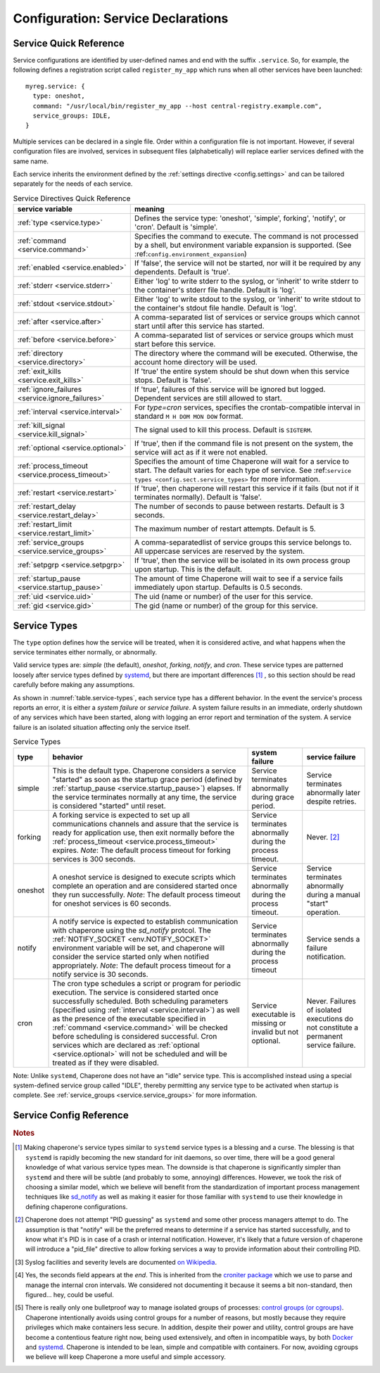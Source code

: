 .. chapereone documentation
   configuration directives

Configuration: Service Declarations
===================================

Service Quick Reference
-----------------------

Service configurations are identified by user-defined names and end with the suffix ``.service``.  So,
for example, the following defines a registration script called ``register_my_app`` which runs when all other
services have been launched::

  myreg.service: {
    type: oneshot,
    command: "/usr/local/bin/register_my_app --host central-registry.example.com",
    service_groups: IDLE,
  }

Multiple services can be declared in a single file.  Order within a configuration file is not important.
However, if several configuration files are involved, services in subsequent files (alphabetically) will
replace earlier services defined with the same name.

Each service inherits the environment defined by the :ref:`settings directive <config.settings>` and
can be tailored separately for the needs of each service.

.. _table.service-quick:

.. table::  Service Directives Quick Reference

   ================================================  =============================================================================
   service variable                                  meaning
   ================================================  =============================================================================
   :ref:`type <service.type>`                        Defines the service type: 'oneshot', 'simple', forking', 'notify',
						     or 'cron'.  Default is 'simple'.
   :ref:`command <service.command>`                  Specifies the command to execute.  The command is not processed by a shell,
						     but environment variable expansion is supported.
						     (See :ref:``config.environment_expansion``)
   :ref:`enabled <service.enabled>`                  If 'false', the service will not be started, nor will it be required by
						     any dependents.  Default is 'true'.
   :ref:`stderr <service.stderr>`                    Either 'log' to write stderr to the syslog, or 'inherit' to write stderr
						     to the container's stderr file handle.   Default is 'log'.
   :ref:`stdout <service.stdout>`                    Either 'log' to write stdout to the syslog, or 'inherit' to write stdout
						     to the container's stdout file handle.   Default is 'log'.

   :ref:`after <service.after>`                      A comma-separated list of services or service groups which cannot start
						     until after this service has started.
   :ref:`before <service.before>`                    A comma-separated list of services or service groups which must start
						     before this service.
   :ref:`directory <service.directory>`              The directory where the command will be executed.  Otherwise, the account
						     home directory will be used.
   :ref:`exit_kills <service.exit_kills>`            If 'true' the entire system should be shut down when this service stops.
						     Default is 'false'.
   :ref:`ignore_failures <service.ignore_failures>`  If 'true', failures of this service will be ignored but logged.
						     Dependent services are still allowed to start.
   :ref:`interval <service.interval>`                For `type=cron` services, specifies the crontab-compatible interval
						     in standard ``M H DOM MON DOW`` format.
   :ref:`kill_signal <service.kill_signal>`          The signal used to kill this process.  Default is ``SIGTERM``.
   :ref:`optional <service.optional>`                If 'true', then if the command file is not present on the system,
						     the service will act as if it were not enabled.
   :ref:`process_timeout <service.process_timeout>`  Specifies the amount of time Chaperone will wait for a service to start.
						     The default varies for each type of service.
						     See :ref:``service types <config.sect.service_types>`` for more
						     information.
   :ref:`restart <service.restart>`                  If 'true', then chaperone will restart this service if it fails (but
						     not if it terminates normally).  Default is 'false'.
   :ref:`restart_delay <service.restart_delay>`      The number of seconds to pause between restarts.  Default is 3 seconds.
   :ref:`restart_limit <service.restart_limit>`      The maximum number of restart attempts.  Default is 5.
   :ref:`service_groups <service.service_groups>`    A comma-separatedlist of service groups this service belongs to.  All
						     uppercase services are reserved by the system.
   :ref:`setpgrp <service.setpgrp>`                  If 'true', then the service will be isolated in its own process
						     group upon startup.  This is the default.
   :ref:`startup_pause <service.startup_pause>`      The amount of time Chaperone will wait to see if a service fails
						     immediately upon startup.  Defaults is 0.5 seconds.
   :ref:`uid <service.uid>`                          The uid (name or number) of the user for this service.
   :ref:`gid <service.gid>`                          The gid (name or number) of the group for this service.
   ================================================  =============================================================================

.. _service.sect.type:

Service Types
-------------

The ``type`` option defines how the service will be treated, when it is considered active, and what happens
when the service terminates either normally, or abnormally.

Valid service types are: *simple* (the default), *oneshot*, *forking*, *notify*, and *cron*.   These service types
are patterned loosely after service types defined by `systemd <http://www.freedesktop.org/software/systemd/man/systemd.service.html>`_,
but there are important differences [#f1]_ , so this section should be read carefully before making any assumptions.

As shown in :numref:`table.service-types`, each service type has a different behavior.   In the event the service's process reports
an error, it is either a *system failure* or *service failure*.  A system failure results in an immediate, orderly shutdown of
any services which have been started, along with logging an error report and termination of the system.  A service failure is
an isolated situation affecting only the service itself.

.. _table.service-types:

.. table::  Service Types

   ================  ==========================================================  ========================= =========================
   type              behavior                                                    system failure            service failure
   ================  ==========================================================  ========================= =========================
   simple            This is the default type.  Chaperone considers a service    Service terminates        Service terminates
		     "started" as soon as the startup grace period               abnormally during grace   abnormally later despite
		     (defined by :ref:`startup_pause <service.startup_pause>`)   period.                   retries.
		     elapses.                                                 
		     If the service terminates normally at any time, the      
		     service is considered "started" until reset.        
   forking           A forking service is expected to set up all                 Service terminates        Never. [#f2]_
		     communications channels and assure that the service         abnormally during the
		     is ready for application use, then exit normally            process timeout.
		     before the
		     :ref:`process_timeout <service.process_timeout>`
		     expires.  *Note*: The default process timeout for
		     forking services is 300 seconds.
   oneshot           A oneshot service is designed to execute scripts which      Service terminates        Service terminates
		     complete an operation and are considered started once       abnormally during         abnormally during a
		     they run successfully.  *Note*: The default process         the process timeout.      manual "start"
		     timeout for oneshot services is 60 seconds.                                           operation.
   notify            A notify service is expected to establish communication     Service terminates        Service sends a
		     with chaperone using the *sd_notify* protcol.  The          abnormally during the     failure notification.
		     :ref:`NOTIFY_SOCKET <env.NOTIFY_SOCKET>`                    process timeout
		     environment variable will be set, and chaperone will
		     consider the service started only when notified
		     appropriately. *Note*: The default process timeout
		     for a notify service is 30 seconds.
   cron              The cron type schedules a script or program for periodic    Service executable        Never.  Failures of
		     execution.  The service is considered started once          is missing or invalid     isolated executions
		     successfully scheduled.  Both scheduling parameters         but not optional.         do not constitute
		     (specified using :ref:`interval <service.interval>`)                                  a permanent service
		     as well as the presence of the executable specified                                   failure.
		     in :ref:`command <service.command>` will be checked
		     before scheduling is considered successful.  Cron
		     services which are declared as
		     :ref:`optional <service.optional>` will not be
		     scheduled and will be treated as if they were disabled.
   ================  ==========================================================  ========================= =========================

Note: Unlike ``systemd``, Chaperone does not have an "idle" service type.  This is accomplished instead using a special
system-defined service group called "IDLE", thereby permitting any service type to be activated when startup is
complete.   See :ref:`service_groups <service.service_groups>` for more information.


Service Config Reference
------------------------

.. _service.type:

.. describe:: type: ( simple | forking | oneshot | notify | cron )

   The ``type`` option defines how the service will be treated, when it is considered active, and what happens
   when the service terminates either normally, or abnormally.  See the :ref:`separate section on service types <service.sect.type>` for
   a full description of what chaperone service types are and how they behave.

   This setting is optional.  If omitted, the default is "simple".

.. _service.command:

.. describe:: command: "executable args ..."

   The ``command`` option defines the command and arguments which will be executed when the service is started.  Both
   :ref:`environment variable expansion <env.expansion>` and "tilde" expansion for user names are supported, though
   "tilde" expansion is supported only on the command name itself, not on arguments.

   Note that the command line is *not* passed to a shell, so other shell metacharacters or shell environment variable
   syntax not supported.

   The first token on the command line must be an executable program available in the ``PATH``.  If it is not found, 
   it will be considered an error.  However, if :ref:`optional <service.optional>`
   is set to 'true', then the service will be disabled in such cases.  This makes it easy to define configurations
   for programs which may or may not be installed.  *Note*: If the executable is present, but permissions deny
   access, it is considered an error regardless of whether the service is declared optional.

   In all cases, the environment that is used for ``PATH`` and expansions is the same environment that would be
   passed to the service.  If the executable is not available in the service's ``PATH`` then a fully qualified
   pathname should be used.

.. _service.enabled:

.. describe:: enabled: ( true | false )

   If enabled is 'true' (the default), then the service will start normally as per its type.  If it is
   set to 'false', then the service will be ignored upon start-up, and any dependencies will
   be considered satisfied.

   Services can be enabled and disabled dynamically while Chaperone is running using the
   :ref:`telchap command <telchap>`.

.. _service.stdout:

.. describe:: stdout: ( 'log' | 'inherit' )

   Can be set to 'log' to output service `stdout` to syslog (the default) or 'inherit' to output service messages
   directly to the container's stdout.   While it may be tempting to use 'inherit', we suggest you use the syslog
   service instead, then tailor :ref:`logging <logging>` entries accordingly if console output desired.  
   This will provide much more flexibility.

   Messages from the process `stdout` will be logged as syslog facility and severity of `daemon.info`. [#f3]_
   
.. _service.stderr:

.. describe:: stderr: ( 'log' | 'inherit' )

   Can be set to 'log' to output service `stderr` to syslog (the default) or 'inherit' to output service messages
   directly to the container's stderr.   While it may be tempting to use 'inherit', we suggest you use the syslog
   service instead, then tailor :ref:`logging <logging>` entries accordingly if console output desired.  
   This will provide much more flexibility.

   Messages from the process `stderr` will be logged as syslog facility and severity of `daemon.warn`. [#f3]_

.. _service.after:

.. describe:: after: "service-or-group, ..."

   Specifies one or more services or service groups which must be started sucessfully before this service
   will start.

   The value specified is a comma-separated list of services or service groups.  Services are always
   identified with a ``.service`` suffix.  Otherwise, the reference is to a service group.  Thus::

     some.service: { after: "one.service, setup", command: "echo some" }

   defines a service which will start only after the service "one.service" and all services which
   are members of the "setup" group.

   For more information see :ref:`service_groups <service.service_groups>`.

.. _service.before:

.. describe:: before: "service-or-group, ..."

   Specifies one or more services or service groups which will not be started until this service starts
   successfully. 

   The value specified is a comma-separated list of services or service groups.  Services are always
   identified with a ``.service`` suffix.  Otherwise, the reference is to a service group.  Thus::

     some.service: { before: "one.service, application", command: "echo some" }

   defines a service which will start before "one.service" and any services which
   are members of the "application" group.

   For more information see :ref:`service_groups <service.service_groups>`.

.. _service.directory:

.. describe:: directory: "directory-path"

   Specifies the start-up directory for this service.  If not provided, then the start-up directory is
   the home directory for the user under which the service will run.

.. _service.exit_kills:

.. describe:: exit_kills ( false | true )

   If set to 'true', then when this service terminates, Chaperone will initiate an orderly system shutdown.
   This is useful in cases where the lifetime of a controlling service, such as a shell or main application should
   dictate the lifetime of the container.

.. _service.ignore_failures:

.. describe:: ignore_failures ( false | true )

   If set to 'true', then any failure by the service will be logged but ignored.  Service failures are logged
   using syslog facility `local5.info` (`local5` is the facility used for all messages that originate from
   Chaperone itself.

.. _service.interval:

.. describe:: interval: "cron-interval-spec"

   This is required for service ``type=cron`` and contains the cron specification which indicates the interval
   for period execution.  Nearly all features documented in `this crontab man page <http://unixhelp.ed.ac.uk/CGI/man-cgi?crontab+5>`_
   are supported, including extensions for ranges and special keywords such as ``@hourly`` which can be specified
   with or without the leading ``@``.  So, a simple hourly cron service can be defined like this::

     cleanup_cookies.service: {
       type: cron,
       interval: hourly,
       command: "/opt/superapp/bin/clean_temp_cookies --silent",
     }

   which is equivalent to::

     cleanup_cookies.service: {
       type: cron,
       interval: "0 * * * *",
       command: "/opt/superapp/bin/clean_temp_cookies --silent",
     }

   Chaperone also supports an optional sixth field [#f4]_ for seconds so that seconds can be provided, so the following runs
   every 15 seconds::

     pingit.service: {
       type: cron,
       interval: "* * * * * * */15"
       command: "/opt/superapp/bin/ping_central_hub",
     }

   Note that the ``@reboot`` special nickname is not supported, since Chaperone provides similar features using
   the ``INIT`` service group.

.. _service.kill_signal:

.. describe:: kill_signal: ( name | number )

   Specifies the signal which is sent to the process for normal termination.  By default, Chaperone sends ``SIGTERM``.

.. _service.optional:

.. describe:: optional: ( false | true )

   If 'true', then this service is considered optional and will be disabled upon start-up if the executable is not
   found.   Only a "file not found" error triggers optional service behavior.  If the executable file exists,
   but permissions are incorrect, it is still considered a failure.

   Optional services may be started manually later if, for example, the executable should become available after
   system start-up.

.. _service.process_timeout:

.. describe:: process_timeout: seconds

   When Chaperone is waiting for a service to start, it will wait for this number of seconds before it considers that
   the service has failed.   This value is meaningful for process types `oneshot`, `forking`, and `notify` only
   and is ignored for other types:

   For `oneshot` services:
      Chaperone assumes that a oneshot service is only started once it completes its task succesfully, and
      therefore waits ``process_timeout`` seconds before allowing dependent services ot start.  For oneshot
      services the default process timeout is *60 seconds*.

   For `forking` services:
      Chaperone assumes a forking service does set-up, then proceeds to launch subprocesses to provide
      services.   The default process timeout for a forking service is *30 seconds*.

   For `notify` services:
      Since a notify service has an explicit means to tell chaperone about it's status, the process timeout
      defaults to *300 seconds* to provide the service with a greater amount of startup time.

.. _service.restart:

.. describe:: restart: ( false | true )

   By default, chaperone will not restart a service once it has failed.  Setting this to 'true' will tell chaperone
   to wait :ref:`restart_delay <service.restart_delay>` seconds after a failure, then restart the service until the
   :ref:`restart_limit <service.restart_limit>` is reached.   If all restarts fail, the chaperone considers
   the service to be failed.

   Note that restarts do *not* happen during system startup.  If a service fails during system startup, the
   failure is considered a system failure (unless :ref:`ignore_failures <service.ignore_failures>` is 'true')

.. _service.restart_delay:

.. describe:: restart_delay: seconds

   When a service fails and is about to be restarted, chaperone delays for this interval before attempting
   restart.   By default, this value is *0.5 seconds*.

   Consider increasing the restart delay for services which may fail because of network issues, since network
   issues may be transient (such as routers rebooting).

.. _service.restart_limit:

.. describe:: restart_limit: number-of-retries

   This value indicate the number of restarts which will be performed when a service fails.  Once the service
   starts sucessfully, the restart counter is reset.

.. _service.service_groups:

.. describe:: service_groups: "group[,group,...]"

   This directive declares that the service has membership in one or more service groups.  If not specified,
   all services have membership in the group "default".

   There are also two system-defined groups which have special meaning:

   ``INIT``
     This group will be started first, before any other service that is *not a member of the INIT group* itself.  
     The order in which services will start within the INIT group is unspecified unless services make explicit
     :ref:`before <service.before>` or :ref:`after <service.after>` declarations.

   ``IDLE``
     This group will be started after all other services that are *not a member of the IDLE group* itself.
     The order in which services will start within the IDLE group is unspecified unless services make explicit
     :ref:`before <service.before>` or :ref:`after <service.after>` declarations.

   User-defined groups can be defined and used for any purpose, but must not have names which are all
   uppercase, as these are reserved for system groups.

   Group membership does *not* imply that the group will be started as a unit, or that the entire group
   will complete startup before other groups start.  For example, consider these service declarations::

     one.service:    { service_group: "setup", command: "echo one" }
     two.service:    { service_group: "setup", command: "echo two" }
     three.service:  { service_group: "sanity_checks", command: "echo three" }
     four.service:   { service_group: "sanity_checks", command: "echo four" }

   Chaperone does not consider members of the same group to be related in any way, and will start them
   randomly in parallel at start-up.  Assuring a sequence of start-up operations *must* be done using
   :ref:`before <service.before>` or :ref:`after <service.after>`, as follows::

     one.service:    { service_group: "setup", command: "echo one" }
     two.service:    { service_group: "setup", command: "echo two" }
     three.service:  { service_group: "sanity_checks", after: "setup" command: "echo three" }
     four.service:   { service_group: "sanity_checks", command: "echo four" }

   The "after" declaration assures that "three.service" will start only once all services in the "setup"
   group have successfully started.  *But*, "four.service" is still independent and can start at any time.

   So, for "four.service" there are two options.  By declaring "four.service" like this::

     four.service:   { service_group: "sanity_checks", after: "setup", command: "echo four" }

   it will also wait for all "setup" services, *but* it will start in parallel with "three.service",
   whereas the declaration::

     four.service:   { service_group: "sanity_checks", after: "three.service", command: "echo four" }

   achieves two goals: it assures the "four.service" starts after "three.service" but also assures
   all "setup" services will be completed, since "three.service" already expresses such a dependency.

   .. note::
      In all cases, references to a service group operate identically to explicit references to all
      group members.  Group references are merely a shortcut.  Therefore::

	four.service:   { service_group: "sanity_checks", 
	                  after: "setup", 
			  command: "echo four" }

      is functionally identical to::

	four.service:   { service_group: "sanity_checks", 
			  after: "one.service,two.service,three.service",
			  command: "echo four" }


.. _service.setpgrp:

.. describe:: setpgrp ( true | false )

   By default, chaperone places makes each newly created service the parent of it's own process group.  This has the advantage
   of providing partial isolation for the service, and assures that if signals are sent to the group, no other processes
   are affected.  It also provides a poor man's method of tracking service groupings. [#f5]_

   While this is a reasonable default, some interactive processes (such as shells like ``/bin/bash``) should be executed with
   ``setpgrp: false``, since they use process groups extensively themselves and will want to set up process groups
   according to their job control strategy.


.. _service.startup_pause:

.. describe:: startup_pause seconds

   When Chaperone starts a service, it waits a short time to determine whether the service fails immediately.  This
   is the "startup_pause" and defaults to 0.5 seconds.

   Currently, Chaperone only uses this technique for ``type=simple`` services, so it will have no impact on other
   service types.  Because "simple" services are considered started as soon as process execution begins, the
   this short pause catches errors which occur within the first few moments of process initialization (such as
   unexpected permission problems) rather than allowing dependent services to start immediately.

.. _service.uid:

.. describe:: uid user-name-or-number

   Chaperone will run the service as the user specified by ``uid``.  If ``uid`` is not specified for the service,
   the :ref:`settings uid <settings.uid>` will be used, and finally the user specified on the command
   line with :option:`--user <chaperone --user>` or :option:`--create-user <chaperone --create-user>`.

   When Chaperone is told to use a particular user account, it also sets the ``HOME``, ``USER``, and
   ``LOGNAME`` environment variables to reflect those associated with the user.

   If none of the above are specified, the Chaperone runs the service normally under its own account
   without specifying a new user.

   Specifying a user requires root privileges.  Within containers like Docker, chaperone usually runs
   as root, so service configurations can specify alternate users even if they are run under a
   different user account.

   For example, if Chaperone were run from docker using the :ref:`chaperone-baseimage` image like this::

     docker run -d chapdev/chaperone-baseimage \
                 --user wwwuser --config /home/wwwuser/chaperone.conf
      
   there is no reason that ``chaperone.conf`` could not contain the following service definitions::

     mysql.service: {
       uid: root, command: "/etc/init.d/mysql start"
     }
     myapp.service: {
       command: "~/bin/my_application"
     }

   In this case, "myapp.service" would run as user "wwwuser" becaues no ``uid`` was specified.  However
   because Docker runs chaperone as root, it is perfectly valid for the configuration file to tell
   Chaperone to run the "mysql" startup command as root.

.. _service.gid:

.. describe:: gid group-name-or-number

   When :ref:`uid <service.uid>` is specified (either explicitly or implicitly inherited), the ``gid``
   directive can be used to specify an alternate group to be used for execution.  If not specified,
   then the user's primary group will be used.

   As with :ref:`uid <service.uid>` specifying a group requires root priviliges.

.. rubric:: Notes

.. [#f1]

   Making chaperone's service types similar to ``systemd`` service types is a blessing and a curse.  The blessing is that ``systemd``
   is rapidly becoming the new standard for init daemons, so over time, there will be a good general knowledge of what various
   service types mean.  The downside is that chaperone is significantly simpler than ``systemd`` and there will be subtle
   (and probably to some, annoying) differences.  However, we took the risk of choosing a similar model, which we believe will
   benefit from the standardization of important process management techniques like
   `sd_notify <http://www.freedesktop.org/software/systemd/man/sd_notify.html>`_ as well as making it easier for those
   familiar with ``systemd`` to use their knowledge in defining chaperone configurations.

.. [#f2]

   Chaperone does not attempt "PID guessing" as ``systemd`` and some other process managers attempt to do.  The assumption
   is that "notify" will be the preferred means to determine if a service has started successfully, and to know what
   it's PID is in case of a crash or internal notification.  However, it's likely that a future version of chaperone
   will introduce a "pid_file" directive to allow forking services a way to provide information about their 
   controlling PID.

.. [#f3] Syslog facilities and severity levels are documented `on Wikipedia <https://en.wikipedia.org/wiki/Syslog>`_.

.. [#f4] 

   Yes, the seconds field appears at the *end*.  This is inherited from the `croniter package <https://github.com/kiorky/croniter>`_
   which we use to parse and manage the internal cron intervals.  We considered not documenting it because it seems
   a bit non-standard, then figured... hey, could be useful.

.. [#f5]

   There is really only one bulletproof way to manage isolated groups of processes:
   `control groups (or cgroups) <https://en.wikipedia.org/wiki/Cgroups>`_.  Chaperone intentionally avoids using
   control groups for a number of reasons, but mostly because they require privileges which make containers
   less secure.  In addition, despite their power and utility, control groups are have become a contentious
   feature right now, being used extensively, and often in incompatible ways, by
   both `Docker <docker.com>`_  and `systemd <http://www.freedesktop.org/software/systemd/man/systemd.service.html>`_.  Chaperone
   is intended to be lean, simple and compatible with containers.  For now, avoiding cgroups we believe will
   keep Chaperone a more useful and simple accessory.
